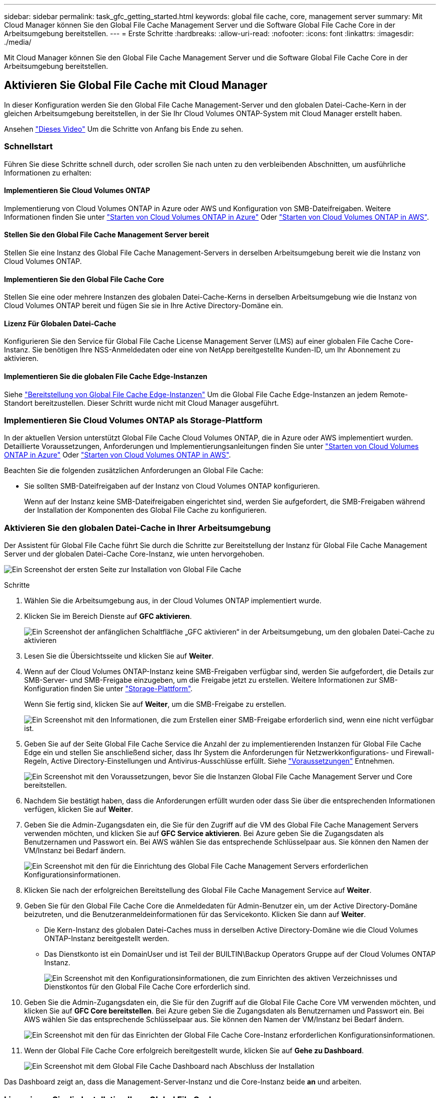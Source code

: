 ---
sidebar: sidebar 
permalink: task_gfc_getting_started.html 
keywords: global file cache, core, management server 
summary: Mit Cloud Manager können Sie den Global File Cache Management Server und die Software Global File Cache Core in der Arbeitsumgebung bereitstellen. 
---
= Erste Schritte
:hardbreaks:
:allow-uri-read: 
:nofooter: 
:icons: font
:linkattrs: 
:imagesdir: ./media/


[role="lead"]
Mit Cloud Manager können Sie den Global File Cache Management Server und die Software Global File Cache Core in der Arbeitsumgebung bereitstellen.



== Aktivieren Sie Global File Cache mit Cloud Manager

In dieser Konfiguration werden Sie den Global File Cache Management-Server und den globalen Datei-Cache-Kern in der gleichen Arbeitsumgebung bereitstellen, in der Sie Ihr Cloud Volumes ONTAP-System mit Cloud Manager erstellt haben.

Ansehen link:https://www.youtube.com/watch?v=TGIQVssr43A["Dieses Video"^] Um die Schritte von Anfang bis Ende zu sehen.



=== Schnellstart

Führen Sie diese Schritte schnell durch, oder scrollen Sie nach unten zu den verbleibenden Abschnitten, um ausführliche Informationen zu erhalten:



==== Implementieren Sie Cloud Volumes ONTAP

[role="quick-margin-para"]
Implementierung von Cloud Volumes ONTAP in Azure oder AWS und Konfiguration von SMB-Dateifreigaben. Weitere Informationen finden Sie unter link:task_deploying_otc_azure.html["Starten von Cloud Volumes ONTAP in Azure"^] Oder link:task_deploying_otc_aws.html["Starten von Cloud Volumes ONTAP in AWS"^].



==== Stellen Sie den Global File Cache Management Server bereit

[role="quick-margin-para"]
Stellen Sie eine Instanz des Global File Cache Management-Servers in derselben Arbeitsumgebung bereit wie die Instanz von Cloud Volumes ONTAP.



==== Implementieren Sie den Global File Cache Core

[role="quick-margin-para"]
Stellen Sie eine oder mehrere Instanzen des globalen Datei-Cache-Kerns in derselben Arbeitsumgebung wie die Instanz von Cloud Volumes ONTAP bereit und fügen Sie sie in Ihre Active Directory-Domäne ein.



==== Lizenz Für Globalen Datei-Cache

[role="quick-margin-para"]
Konfigurieren Sie den Service für Global File Cache License Management Server (LMS) auf einer globalen File Cache Core-Instanz. Sie benötigen Ihre NSS-Anmeldedaten oder eine von NetApp bereitgestellte Kunden-ID, um Ihr Abonnement zu aktivieren.



==== Implementieren Sie die globalen File Cache Edge-Instanzen

[role="quick-margin-para"]
Siehe link:task_deploy_gfc_edge_instances.html["Bereitstellung von Global File Cache Edge-Instanzen"^] Um die Global File Cache Edge-Instanzen an jedem Remote-Standort bereitzustellen. Dieser Schritt wurde nicht mit Cloud Manager ausgeführt.



=== Implementieren Sie Cloud Volumes ONTAP als Storage-Plattform

In der aktuellen Version unterstützt Global File Cache Cloud Volumes ONTAP, die in Azure oder AWS implementiert wurden. Detaillierte Voraussetzungen, Anforderungen und Implementierungsanleitungen finden Sie unter link:task_deploying_otc_azure.html["Starten von Cloud Volumes ONTAP in Azure"^] Oder link:task_deploying_otc_aws.html["Starten von Cloud Volumes ONTAP in AWS"^].

Beachten Sie die folgenden zusätzlichen Anforderungen an Global File Cache:

* Sie sollten SMB-Dateifreigaben auf der Instanz von Cloud Volumes ONTAP konfigurieren.
+
Wenn auf der Instanz keine SMB-Dateifreigaben eingerichtet sind, werden Sie aufgefordert, die SMB-Freigaben während der Installation der Komponenten des Global File Cache zu konfigurieren.





=== Aktivieren Sie den globalen Datei-Cache in Ihrer Arbeitsumgebung

Der Assistent für Global File Cache führt Sie durch die Schritte zur Bereitstellung der Instanz für Global File Cache Management Server und der globalen Datei-Cache Core-Instanz, wie unten hervorgehoben.

image:screenshot_gfc_install1.png["Ein Screenshot der ersten Seite zur Installation von Global File Cache"]

.Schritte
. Wählen Sie die Arbeitsumgebung aus, in der Cloud Volumes ONTAP implementiert wurde.
. Klicken Sie im Bereich Dienste auf *GFC aktivieren*.
+
image:screenshot_gfc_install2.png["Ein Screenshot der anfänglichen Schaltfläche „GFC aktivieren“ in der Arbeitsumgebung, um den globalen Datei-Cache zu aktivieren"]

. Lesen Sie die Übersichtsseite und klicken Sie auf *Weiter*.
. Wenn auf der Cloud Volumes ONTAP-Instanz keine SMB-Freigaben verfügbar sind, werden Sie aufgefordert, die Details zur SMB-Server- und SMB-Freigabe einzugeben, um die Freigabe jetzt zu erstellen. Weitere Informationen zur SMB-Konfiguration finden Sie unter link:concept_before_you_begin_to_deploy_gfc.html#storage-platform-volumes["Storage-Plattform"^].
+
Wenn Sie fertig sind, klicken Sie auf *Weiter*, um die SMB-Freigabe zu erstellen.

+
image:screenshot_gfc_install3.png["Ein Screenshot mit den Informationen, die zum Erstellen einer SMB-Freigabe erforderlich sind, wenn eine nicht verfügbar ist."]

. Geben Sie auf der Seite Global File Cache Service die Anzahl der zu implementierenden Instanzen für Global File Cache Edge ein und stellen Sie anschließend sicher, dass Ihr System die Anforderungen für Netzwerkkonfigurations- und Firewall-Regeln, Active Directory-Einstellungen und Antivirus-Ausschlüsse erfüllt. Siehe link:concept_before_you_begin_to_deploy_gfc.html#prerequisites["Voraussetzungen"] Entnehmen.
+
image:screenshot_gfc_install4.png["Ein Screenshot mit den Voraussetzungen, bevor Sie die Instanzen Global File Cache Management Server und Core bereitstellen."]

. Nachdem Sie bestätigt haben, dass die Anforderungen erfüllt wurden oder dass Sie über die entsprechenden Informationen verfügen, klicken Sie auf *Weiter*.
. Geben Sie die Admin-Zugangsdaten ein, die Sie für den Zugriff auf die VM des Global File Cache Management Servers verwenden möchten, und klicken Sie auf *GFC Service aktivieren*. Bei Azure geben Sie die Zugangsdaten als Benutzernamen und Passwort ein. Bei AWS wählen Sie das entsprechende Schlüsselpaar aus. Sie können den Namen der VM/Instanz bei Bedarf ändern.
+
image:screenshot_gfc_install5.png["Ein Screenshot mit den für die Einrichtung des Global File Cache Management Servers erforderlichen Konfigurationsinformationen."]

. Klicken Sie nach der erfolgreichen Bereitstellung des Global File Cache Management Service auf *Weiter*.
. Geben Sie für den Global File Cache Core die Anmeldedaten für Admin-Benutzer ein, um der Active Directory-Domäne beizutreten, und die Benutzeranmeldeinformationen für das Servicekonto. Klicken Sie dann auf *Weiter*.
+
** Die Kern-Instanz des globalen Datei-Caches muss in derselben Active Directory-Domäne wie die Cloud Volumes ONTAP-Instanz bereitgestellt werden.
** Das Dienstkonto ist ein DomainUser und ist Teil der BUILTIN\Backup Operators Gruppe auf der Cloud Volumes ONTAP Instanz.
+
image:screenshot_gfc_install6.png["Ein Screenshot mit den Konfigurationsinformationen, die zum Einrichten des aktiven Verzeichnisses und Dienstkontos für den Global File Cache Core erforderlich sind."]



. Geben Sie die Admin-Zugangsdaten ein, die Sie für den Zugriff auf die Global File Cache Core VM verwenden möchten, und klicken Sie auf *GFC Core bereitstellen*. Bei Azure geben Sie die Zugangsdaten als Benutzernamen und Passwort ein. Bei AWS wählen Sie das entsprechende Schlüsselpaar aus. Sie können den Namen der VM/Instanz bei Bedarf ändern.
+
image:screenshot_gfc_install7.png["Ein Screenshot mit den für das Einrichten der Global File Cache Core-Instanz erforderlichen Konfigurationsinformationen."]

. Wenn der Global File Cache Core erfolgreich bereitgestellt wurde, klicken Sie auf *Gehe zu Dashboard*.
+
image:screenshot_gfc_install8.png["Ein Screenshot mit dem Global File Cache Dashboard nach Abschluss der Installation"]



Das Dashboard zeigt an, dass die Management-Server-Instanz und die Core-Instanz beide *an* und arbeiten.



=== Lizenzieren Sie die Installation Ihres Global File Cache

Bevor Sie Global File Cache verwenden können, müssen Sie den LMS-Service (Global File Cache License Management Server) auf einer globalen File Cache Core-Instanz konfigurieren. Sie benötigen Ihre NSS-Zugangsdaten oder eine von NetApp bereitgestellte Kunden-ID, um Ihr Abonnement zu aktivieren.

In diesem Beispiel konfigurieren wir den LMS-Service auf einer Kerninstanz, die Sie gerade in der Public Cloud implementiert haben. Dies ist ein einmalige Prozess, mit dem Ihr LMS-Service eingerichtet wird.

.Schritte
. Öffnen Sie die Seite Registrierung für die Global File Cache Lizenz auf dem Global File Cache Core (der Kern, den Sie als LMS-Service bezeichnen) unter Verwendung der folgenden URL. Ersetzen Sie _<ip_Address>_ durch die IP-Adresse des Global File Cache Core:https://<ip_address>/lms/api/v1/config/lmsconfig.html[]
. Klicken Sie auf „Weiter zu dieser Website (nicht empfohlen)“, um fortzufahren. Es wird eine Seite angezeigt, auf der Sie das LMS konfigurieren oder vorhandene Lizenzinformationen prüfen können.
+
image:screenshot_gfc_license1.png["Ein Screenshot der Seite „Registrierung für Global File Cache-Lizenzen“."]

. Wählen Sie den Registrierungsmodus, indem Sie „On-Premise LMS“ oder „Cloud MS“ auswählen.
+
** „On-Premises LMS“ wird für bestehende oder Testkunden verwendet, die über den NetApp Support eine Kunden-ID erhalten haben.
** „Cloud MS“ wird für Kunden verwendet, die NetApp Global File Cache Edge Lizenzen von NetApp oder seinen zertifizierten Partnern erworben haben und über ihre NetApp Zugangsdaten verfügen.


. Klicken Sie für Cloud MS auf *Cloud MS*, geben Sie Ihre NSS-Anmeldeinformationen ein und klicken Sie auf *Absenden*.
+
image:screenshot_gfc_license3.png["Ein Screenshot, wie Sie eine Cloud MS NSS-Anmeldedaten auf der Seite „Registrierung für Global File Cache-Lizenzen“ eingeben."]

. Für lokale LMS klicken Sie auf *On-Premise LMS*, geben Sie Ihre Kunden-ID ein und klicken Sie auf *LMS registrieren*.
+
image:screenshot_gfc_license2.png["Ein Screenshot, wie Sie eine LMS-Kunden-ID vor Ort auf der Seite Registrierung für Global File Cache-Lizenzen eingeben."]



Wenn Sie festgestellt haben, dass Sie mehrere Global File Cache-Kerne bereitstellen müssen, um Ihre Konfiguration zu unterstützen, klicken Sie im Dashboard auf *Core-Instanz hinzufügen* und folgen Sie dem Bereitstellungsassistenten.

Nachdem Sie die Kernbereitstellung abgeschlossen haben, müssen Sie sie durchführen link:download_gfc_resources.html["Implementieren Sie die globalen File Cache Edge-Instanzen"^] In allen Ihren Remote-Standorten aus.



== Implementierung zusätzlicher Core-Instanzen

Wenn Ihre Konfiguration mehr als einen globalen Datei-Cache-Kern benötigt, um installiert zu werden, weil eine große Anzahl von Edge-Instanzen, können Sie einen weiteren Kern in der Arbeitsumgebung hinzufügen.

Wenn Sie Edge-Instanzen bereitstellen, konfigurieren Sie einige, um eine Verbindung zum ersten Kern und anderen zum zweiten Kern herzustellen. Beide Kerninstanzen greifen auf denselben Backend-Storage (Ihre Cloud Volumes ONTAP-Instanz) in der Arbeitsumgebung zu.

. Klicken Sie im Global File Cache Dashboard auf *Core Instance hinzufügen*.
+
image:screenshot_gfc_add_another_core.png["Ein Screenshot aus dem GFC Dashboard und der Schaltfläche zum Hinzufügen einer zusätzlichen Core-Instanz."]

. Geben Sie die Anmeldedaten des Admin-Benutzers ein, um der Active Directory-Domäne beizutreten, und die Benutzeranmeldeinformationen für das Dienstkonto. Klicken Sie dann auf *Weiter*.
+
** Die Kern-Instanz des globalen Datei-Caches muss sich in derselben Active Directory-Domäne befinden wie die Cloud Volumes ONTAP-Instanz.
** Das Dienstkonto ist ein DomainUser und ist Teil der BUILTIN\Backup Operators Gruppe auf der Cloud Volumes ONTAP Instanz.
+
image:screenshot_gfc_install6.png["Ein Screenshot mit den Konfigurationsinformationen, die zum Einrichten des aktiven Verzeichnisses und Dienstkontos für den Global File Cache Core erforderlich sind."]



. Geben Sie die Admin-Zugangsdaten ein, die Sie für den Zugriff auf die Global File Cache Core VM verwenden möchten, und klicken Sie auf *GFC Core bereitstellen*. Bei Azure geben Sie die Zugangsdaten als Benutzernamen und Passwort ein. Bei AWS wählen Sie das entsprechende Schlüsselpaar aus. Sie können den Namen der VM auch bei Bedarf ändern.
+
image:screenshot_gfc_install7.png["Ein Screenshot mit den für das Einrichten der Global File Cache Core-Instanz erforderlichen Konfigurationsinformationen."]

. Wenn der Global File Cache Core erfolgreich bereitgestellt wurde, klicken Sie auf *Gehe zu Dashboard*.
+
image:screenshot_gfc_dashboard_2cores.png["Ein Screenshot mit dem Global File Cache Dashboard nach Abschluss der Installation"]



Das Dashboard gibt die zweite Kerninstanz für die Arbeitsumgebung wieder.
